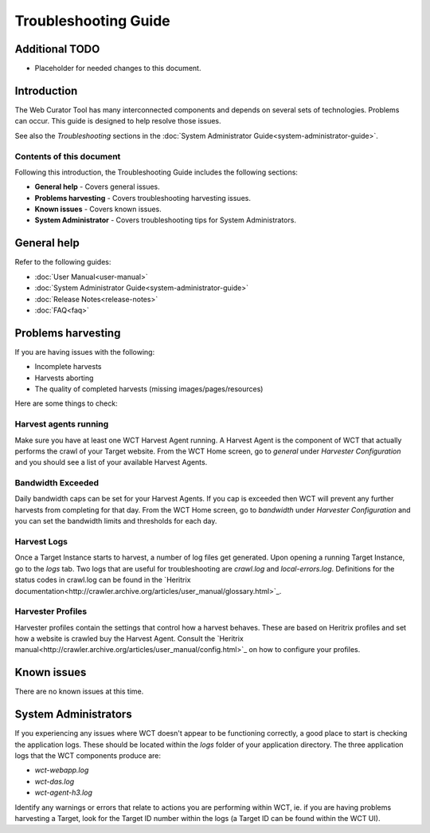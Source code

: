 =====================
Troubleshooting Guide
=====================

Additional TODO
===============

-   Placeholder for needed changes to this document.


Introduction
============

The Web Curator Tool has many interconnected components and depends on several sets of technologies. Problems can
occur. This guide is designed to help resolve those issues.

See also the *Troubleshooting* sections in the :doc:`System Administrator Guide<system-administrator-guide>`.

Contents of this document
-------------------------

Following this introduction, the Troubleshooting Guide includes the following sections:

-   **General help** - Covers general issues.

-   **Problems harvesting** - Covers troubleshooting harvesting issues.

-   **Known issues** - Covers known issues.

-   **System Administrator** - Covers troubleshooting tips for System Administrators.


General help
============

Refer to the following guides:

-   :doc:`User Manual<user-manual>`
-   :doc:`System Administrator Guide<system-administrator-guide>`
-   :doc:`Release Notes<release-notes>`
-   :doc:`FAQ<faq>`


Problems harvesting
===================

If you are having issues with the following:

-   Incomplete harvests
-   Harvests aborting
-   The quality of completed harvests (missing images/pages/resources)

Here are some things to check:

Harvest agents running
----------------------

Make sure you have at least one WCT Harvest Agent running. A Harvest Agent is the component of WCT that actually
performs the crawl of your Target website. From the WCT Home screen, go to *general* under *Harvester Configuration* and
you should see a list of your available Harvest Agents.

Bandwidth Exceeded
------------------

Daily bandwidth caps can be set for your Harvest Agents. If you cap is exceeded then WCT will prevent any further
harvests from completing for that day. From the WCT Home screen, go to *bandwidth* under *Harvester Configuration* and
you can set the bandwidth limits and thresholds for each day.

Harvest Logs
------------
Once a Target Instance starts to harvest, a number of log files get generated. Upon opening a running Target Instance,
go to the *logs* tab. Two logs that are useful for troubleshooting are `crawl.log` and `local-errors.log`. Definitions
for the status codes in crawl.log can be found in the
`Heritrix documentation<http://crawler.archive.org/articles/user_manual/glossary.html>`_.

Harvester Profiles
------------------
Harvester profiles contain the settings that control how a harvest behaves. These are based on Heritrix profiles and set
how a website is crawled buy the Harvest Agent. Consult the
`Heritrix manual<http://crawler.archive.org/articles/user_manual/config.html>`_ on how to configure your profiles.


Known issues
============

There are no known issues at this time.


System Administrators
=====================

If you experiencing any issues where WCT doesn't appear to be functioning correctly, a good place to start is checking
the application logs. These should be located within the `logs` folder of your application directory. The three
application logs that the WCT components produce are:

-   `wct-webapp.log`
-   `wct-das.log`
-   `wct-agent-h3.log`

Identify any warnings or errors that relate to actions you are performing within WCT, ie. if you are having problems
harvesting a Target, look for the Target ID number within the logs (a Target ID can be found within the WCT UI).
